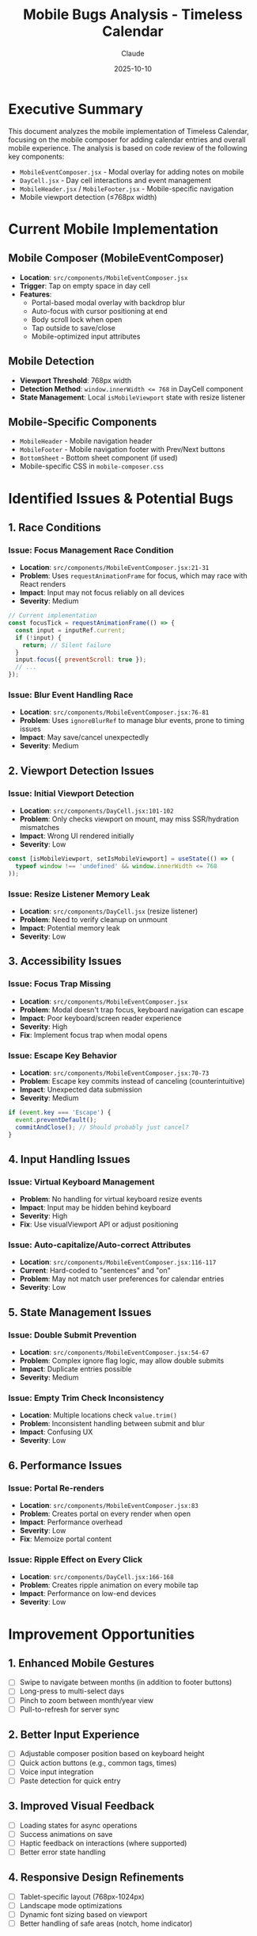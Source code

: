 #+TITLE: Mobile Bugs Analysis - Timeless Calendar
#+DATE: 2025-10-10
#+AUTHOR: Claude
#+DESCRIPTION: Analysis of mobile-specific bugs, issues, and improvement opportunities

* Executive Summary

This document analyzes the mobile implementation of Timeless Calendar, focusing on the mobile composer for adding calendar entries and overall mobile experience. The analysis is based on code review of the following key components:
- ~MobileEventComposer.jsx~ - Modal overlay for adding notes on mobile
- ~DayCell.jsx~ - Day cell interactions and event management
- ~MobileHeader.jsx~ / ~MobileFooter.jsx~ - Mobile-specific navigation
- Mobile viewport detection (≤768px width)

* Current Mobile Implementation

** Mobile Composer (MobileEventComposer)
- **Location**: ~src/components/MobileEventComposer.jsx~
- **Trigger**: Tap on empty space in day cell
- **Features**:
  - Portal-based modal overlay with backdrop blur
  - Auto-focus with cursor positioning at end
  - Body scroll lock when open
  - Tap outside to save/close
  - Mobile-optimized input attributes

** Mobile Detection
- **Viewport Threshold**: 768px width
- **Detection Method**: ~window.innerWidth <= 768~ in DayCell component
- **State Management**: Local ~isMobileViewport~ state with resize listener

** Mobile-Specific Components
- ~MobileHeader~ - Mobile navigation header
- ~MobileFooter~ - Mobile navigation footer with Prev/Next buttons
- ~BottomSheet~ - Bottom sheet component (if used)
- Mobile-specific CSS in ~mobile-composer.css~

* Identified Issues & Potential Bugs

** 1. Race Conditions
*** Issue: Focus Management Race Condition
- **Location**: ~src/components/MobileEventComposer.jsx:21-31~
- **Problem**: Uses ~requestAnimationFrame~ for focus, which may race with React renders
- **Impact**: Input may not focus reliably on all devices
- **Severity**: Medium
#+begin_src javascript
// Current implementation
const focusTick = requestAnimationFrame(() => {
  const input = inputRef.current;
  if (!input) {
    return; // Silent failure
  }
  input.focus({ preventScroll: true });
  // ...
});
#+end_src

*** Issue: Blur Event Handling Race
- **Location**: ~src/components/MobileEventComposer.jsx:76-81~
- **Problem**: Uses ~ignoreBlurRef~ to manage blur events, prone to timing issues
- **Impact**: May save/cancel unexpectedly
- **Severity**: Medium

** 2. Viewport Detection Issues
*** Issue: Initial Viewport Detection
- **Location**: ~src/components/DayCell.jsx:101-102~
- **Problem**: Only checks viewport on mount, may miss SSR/hydration mismatches
- **Impact**: Wrong UI rendered initially
- **Severity**: Low
#+begin_src javascript
const [isMobileViewport, setIsMobileViewport] = useState(() => (
  typeof window !== 'undefined' && window.innerWidth <= 768
));
#+end_src

*** Issue: Resize Listener Memory Leak
- **Location**: ~src/components/DayCell.jsx~ (resize listener)
- **Problem**: Need to verify cleanup on unmount
- **Impact**: Potential memory leak
- **Severity**: Low

** 3. Accessibility Issues
*** Issue: Focus Trap Missing
- **Location**: ~src/components/MobileEventComposer.jsx~
- **Problem**: Modal doesn't trap focus, keyboard navigation can escape
- **Impact**: Poor keyboard/screen reader experience
- **Severity**: High
- **Fix**: Implement focus trap when modal opens

*** Issue: Escape Key Behavior
- **Location**: ~src/components/MobileEventComposer.jsx:70-73~
- **Problem**: Escape key commits instead of canceling (counterintuitive)
- **Impact**: Unexpected data submission
- **Severity**: Medium
#+begin_src javascript
if (event.key === 'Escape') {
  event.preventDefault();
  commitAndClose(); // Should probably just cancel?
}
#+end_src

** 4. Input Handling Issues
*** Issue: Virtual Keyboard Management
- **Problem**: No handling for virtual keyboard resize events
- **Impact**: Input may be hidden behind keyboard
- **Severity**: High
- **Fix**: Use visualViewport API or adjust positioning

*** Issue: Auto-capitalize/Auto-correct Attributes
- **Location**: ~src/components/MobileEventComposer.jsx:116-117~
- **Current**: Hard-coded to "sentences" and "on"
- **Problem**: May not match user preferences for calendar entries
- **Severity**: Low

** 5. State Management Issues
*** Issue: Double Submit Prevention
- **Location**: ~src/components/MobileEventComposer.jsx:54-67~
- **Problem**: Complex ignore flag logic, may allow double submits
- **Impact**: Duplicate entries possible
- **Severity**: Medium

*** Issue: Empty Trim Check Inconsistency
- **Location**: Multiple locations check ~value.trim()~
- **Problem**: Inconsistent handling between submit and blur
- **Impact**: Confusing UX
- **Severity**: Low

** 6. Performance Issues
*** Issue: Portal Re-renders
- **Location**: ~src/components/MobileEventComposer.jsx:83~
- **Problem**: Creates portal on every render when open
- **Impact**: Performance overhead
- **Severity**: Low
- **Fix**: Memoize portal content

*** Issue: Ripple Effect on Every Click
- **Location**: ~src/components/DayCell.jsx:166-168~
- **Problem**: Creates ripple animation on every mobile tap
- **Impact**: Performance on low-end devices
- **Severity**: Low

* Improvement Opportunities

** 1. Enhanced Mobile Gestures
- [ ] Swipe to navigate between months (in addition to footer buttons)
- [ ] Long-press to multi-select days
- [ ] Pinch to zoom between month/year view
- [ ] Pull-to-refresh for server sync

** 2. Better Input Experience
- [ ] Adjustable composer position based on keyboard height
- [ ] Quick action buttons (e.g., common tags, times)
- [ ] Voice input integration
- [ ] Paste detection for quick entry

** 3. Improved Visual Feedback
- [ ] Loading states for async operations
- [ ] Success animations on save
- [ ] Haptic feedback on interactions (where supported)
- [ ] Better error state handling

** 4. Responsive Design Refinements
- [ ] Tablet-specific layout (768px-1024px)
- [ ] Landscape mode optimizations
- [ ] Dynamic font sizing based on viewport
- [ ] Better handling of safe areas (notch, home indicator)

** 5. Performance Optimizations
- [ ] Virtual scrolling for year view
- [ ] Lazy loading of off-screen months
- [ ] Service worker for offline support
- [ ] Optimistic updates for better perceived performance

* Testing Recommendations

** Manual Testing Checklist
- [ ] Test on various mobile devices (iOS Safari, Chrome Android)
- [ ] Test with different keyboard types
- [ ] Test in landscape orientation
- [ ] Test with accessibility features enabled
- [ ] Test with slow network connections
- [ ] Test rapid tap/input scenarios
- [ ] Test browser back/forward navigation
- [ ] Test with browser zoom enabled

** Automated Testing Needs
- [ ] Mobile viewport detection tests
- [ ] Touch event simulation tests
- [ ] Focus management tests
- [ ] Portal rendering tests
- [ ] Resize observer tests

** Device-Specific Testing
- [ ] iOS Safari - Focus behavior, keyboard events
- [ ] Android Chrome - Back button handling
- [ ] iPad - Hover state handling
- [ ] Small phones (<375px width)
- [ ] Foldable devices

* Recommended Fixes Priority

** High Priority (Blocking Issues)
1. Virtual keyboard overlapping input
2. Focus trap for accessibility
3. Double-submit prevention

** Medium Priority (UX Issues)
1. Focus race condition fix
2. Escape key behavior correction
3. Blur handling improvements
4. Resize listener cleanup

** Low Priority (Enhancements)
1. Gesture support
2. Animation improvements
3. Tablet optimization
4. Performance optimizations

* Code Quality Observations

** Positive Aspects
- Clean component separation
- Good use of React Portals
- Responsive design consideration
- Dark mode support
- Semantic HTML with ARIA labels

** Areas for Improvement
- Complex ref-based state management
- Missing TypeScript types (JSX instead of TSX)
- Limited error boundaries
- No loading/error states
- Limited test coverage (based on file structure)

* Implementation Notes

** Key Files to Review
- ~src/components/MobileEventComposer.jsx~ - Main composer component
- ~src/components/DayCell.jsx:164-188~ - Click handling and composer trigger
- ~src/styles/mobile-composer.css~ - Styling and animations
- ~src/hooks/useRipple.js~ - Ripple effect implementation

** State Flow
1. User taps day cell (~handleCellClick~)
2. ~openComposer()~ sets ~isAddingNew~ to true
3. ~MobileEventComposer~ renders via conditional
4. Input focus via ~requestAnimationFrame~
5. Save via ~handleAddEvent~ → ~addNote()~
6. Close and reset state

** CSS Architecture
- Mobile-first breakpoints
- CSS variables for theming
- Separate mobile composer styles
- Dark mode via body class

* Conclusions

The mobile implementation of Timeless Calendar is functional but has several areas that need attention:

1. **Critical Issues**: Virtual keyboard management and accessibility need immediate attention
2. **Stability**: Race conditions in focus/blur handling should be addressed
3. **Performance**: Generally good but could benefit from optimizations
4. **UX**: Core experience is solid but lacks modern mobile gestures
5. **Code Quality**: Clean architecture but needs TypeScript migration and better error handling

The mobile composer is well-designed visually but needs technical refinements for production reliability.

* Next Steps

1. Create test suite for mobile-specific features
2. Fix high-priority bugs (keyboard, focus trap)
3. Add error boundaries and loading states
4. Consider TypeScript migration for type safety
5. Implement gesture support for better mobile UX
6. Add analytics to track mobile-specific issues

---
*Generated by Claude on 2025-10-10*
*Based on code review of Timeless Calendar mobile implementation*